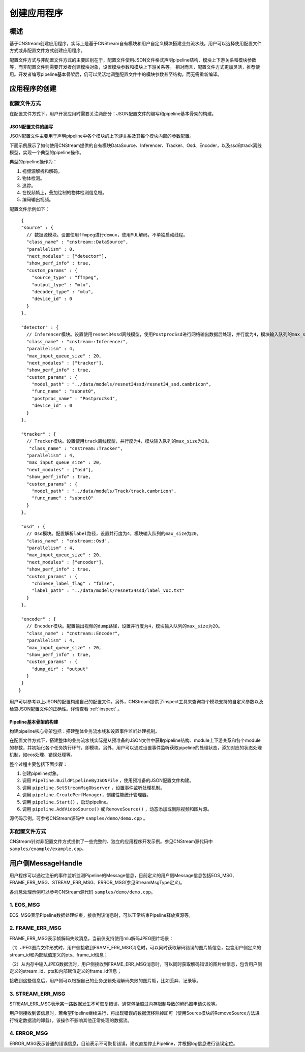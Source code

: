 .. _application:

创建应用程序
=============================

概述
-----

基于CNStream创建应用程序，实际上是基于CNStream自有模块和用户自定义模块搭建业务流水线。用户可以选择使用配置文件方式或非配置文件方式创建应用程序。

配置文件方式与非配置文件方式的主要区别在于，配置文件使用JSON文件格式声明pipeline结构、模块上下游关系和模块参数等，而非配置文件则需要开发者创建模块对象，设置模块参数和模块上下游关系等。  相对而言，配置文件方式更加灵活，推荐使用。开发者编写pipeline基本骨架后，仍可以灵活地调整配置文件中的模块参数甚至结构，而无需重新编译。

应用程序的创建
---------------
 
配置文件方式
^^^^^^^^^^^^^^^^^^^^

在配置文件方式下，用户开发应用时需要关注两部分：JSON配置文件的编写和pipeline基本骨架的构建。 

JSON配置文件的编写
*******************

JSON配置文件主要用于声明pipeline中各个模块的上下游关系及其每个模块内部的参数配置。   

下面示例展示了如何使用CNStream提供的自有模块DataSource、Inferencer、Tracker、Osd、Encoder，以及ssd和track离线模型，实现一个典型的pipeline操作。

典型的pipeline操作为：

1. 视频源解析和解码。
2. 物体检测。
3. 追踪。
4. 在视频帧上，叠加绘制的物体检测信息框。
5. 编码输出视频。   

配置文件示例如下：
 
::

  {
  "source" : {     
    // 数据源模块。设置使用ffmpeg进行demux，使用MUL解码，不单独启动线程。 
    "class_name" : "cnstream::DataSource",
    "parallelism" : 0,
    "next_modules" : ["detector"],
    "show_perf_info" : true,
    "custom_params" : {
      "source_type" : "ffmpeg",
      "output_type" : "mlu",
      "decoder_type" : "mlu",
      "device_id" : 0
    }
  },

  "detector" : {  
    // Inferencer模块。设置使用resnet34ssd离线模型，使用PostprocSsd进行网络输出数据后处理，并行度为4，模块输入队列的max_size为20。
    "class_name" : "cnstream::Inferencer",
    "parallelism" : 4,
    "max_input_queue_size" : 20,
    "next_modules" : ["tracker"],
    "show_perf_info" : true,
    "custom_params" : {
      "model_path" : "../data/models/resnet34ssd/resnet34_ssd.cambricon",
      "func_name" : "subnet0",
      "postproc_name" : "PostprocSsd",
      "device_id" : 0
    }
  },

  "tracker" : {   
    // Tracker模块。设置使用track离线模型，并行度为4，模块输入队列的max_size为20。
     "class_name" : "cnstream::Tracker",
    "parallelism" : 4,
    "max_input_queue_size" : 20,
    "next_modules" : ["osd"],
    "show_perf_info" : true,
    "custom_params" : {
      "model_path" : "../data/models/Track/track.cambricon",
      "func_name" : "subnet0"
    }
  },

  "osd" : {
    // Osd模块。配置解析label路径，设置并行度为4，模块输入队列的max_size为20。
    "class_name" : "cnstream::Osd",
    "parallelism" : 4,
    "max_input_queue_size" : 20,
    "next_modules" : ["encoder"],
    "show_perf_info" : true,
    "custom_params" : {
      "chinese_label_flag" : "false", 
      "label_path" : "../data/models/resnet34ssd/label_voc.txt"
    }
  },

  "encoder" : {
    // Encoder模块。配置输出视频的dump路径，设置并行度为4，模块输入队列的max_size为20。
    "class_name" : "cnstream::Encoder",
    "parallelism" : 4,
    "max_input_queue_size" : 20,
    "show_perf_info" : true,
    "custom_params" : {
      "dump_dir" : "output"
    }
  }
 }

用户可以参考以上JSON的配置构建自己的配置文件。另外，CNStream提供了inspect工具来查询每个模块支持的自定义参数以及检查JSON配置文件的正确性。详情查看 :ref:`inspect` 。

Pipeline基本骨架的构建
***********************

构建pipeline核心骨架包括：搭建整体业务流水线和设置事件监听处理机制。    

在配置文件方式下，搭建整体的业务流水线实际是从预准备的JSON文件中获取pipeline结构、module上下游关系和各个module的参数，并初始化各个任务执行环节，即模块。另外，用户可以通过设置事件监听获取pipeline的处理状态，添加对应的状态处理机制，如eos处理、错误处理等。
   
整个过程主要包括下面步骤：

1. 创建pipeline对象。
2. 调用 ``Pipeline.BuildPipelineByJSONFile`` ，使用预准备的JSON配置文件构建。
3. 调用 ``pipeline.SetStreamMsgObserver`` ，设置事件监听处理机制。
4. 调用 ``pipeline.CreatePerfManager``，创建性能统计管理器。
5. 调用 ``pipeline.Start()`` ，启动pipeline。
6. 调用 ``pipeline.AddVideoSource()`` 或 ``RemoveSource()`` ，动态添加或删除视频和图片源。

源代码示例，可参考CNStream源码中 ``samples/demo/demo.cpp`` 。      

非配置文件方式  
^^^^^^^^^^^^^^^^^^^^

CNStream针对非配置文件方式提供了一些完整的、独立的应用程序开发示例。参见CNStream源代码中 ``samples/example/example.cpp``。

用户侧MessageHandle
---------------------

用户程序可以通过注册的事件监听监测Pipeline的Message信息，目前定义的用户侧Message信息包括EOS_MSG、FRAME_ERR_MSG、STREAM_ERR_MSG、ERROR_MSG(参见StreamMsgType定义)。

各消息处理示例可以参考CNStream源代码 ``samples/demo/demo.cpp``。

1. EOS_MSG
^^^^^^^^^^^^^^^^^^^^

EOS_MSG表示Pipeline数据处理结束，接收到该消息时，可以正常结束Pipeline释放资源等。

2. FRAME_ERR_MSG
^^^^^^^^^^^^^^^^^^^^

FRAME_ERR_MSG表示帧解码失败消息，当前仅支持使用mlu解码JPEG图片场景：

（1）JPEG图片文件形式时，用户侧接收到FRAME_ERR_MSG消息时，可以同时获取解码错误的图片帧信息，包含用户侧定义的stream_id和内部赋值定义的pts、frame_id信息；

（2）从内存中输入JPEG数据流时，用户侧接收到FRAME_ERR_MSG消息时，可以同时获取解码错误的图片帧信息，包含用户侧定义的stream_id、pts和内部赋值定义的frame_id信息；

接收到这些信息后，用户侧可以根据自己的业务逻辑处理解码失败的图片帧，比如丢弃、记录等。

3. STREAM_ERR_MSG
^^^^^^^^^^^^^^^^^^^^

STREAM_ERR_MSG表示某一路数据发生不可恢复错误，通常包括超过内存限制导致的解码器申请失败等。

用户侧接收到该信息时，若希望Pipeline继续进行，将出现错误的数据流移除掉即可（使用Source模块的RemoveSource方法进行特定数据流的卸载），该操作不影响其他正常处理的数据流。

4. ERROR_MSG
^^^^^^^^^^^^^^^^^^^^

ERROR_MSG表示普通的错误信息，目前表示不可恢复错误，建议直接停止Pipeline，并根据log信息进行错误定位。